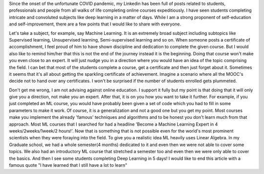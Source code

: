 .. title: No, doing that online course won't make you an expert!
.. slug: no-doing-that-online-course-wont-make-you-an-expert
.. date: 2021-02-20 20:23:07 UTC-07:00
.. tags: self development, improvement, online courses
.. category: 
.. link: 
.. description: 
.. type: text

Since the onset of the unfortunate COVID pandemic, my Linkedin has been full of posts related to students, professionals and people from all walks of life completing online courses expeditiously. I have seen students completing intricate and convoluted subjects like deep learning in a matter of days. While I am a strong proponent of self-education and self-improvement, there are a few points that I would like to share with everyone.

Let's take a subject, for example, say Machine Learning. It is an extremely broad subject including subtopics like Supervised learning, Unsupervised learning, Semi-supervised learning and so on. When someone posts a certificate of accomplishment, I feel proud of him to have shown discipline and dedication to complete the given course. But I would also like to remind him/her that this is not the end of the journey instead it is the beginning. Doing that course won't make you even close to an expert. It will just nudge you in a direction where you would have an idea of the topic comprising the field. I can bet that most of the students complete a course, get a certificate and then just forget about it. Sometimes it seems that it's all about getting the sparkling certificate of achievement. Imagine a scenario where all the MOOC's decide not to hand over any certificates. I won't be surprised if the number of students enrolled gets plummeted.

Don't get me wrong, I am not advising against online education. I support it fully but my point is that doing that it will only give you a direction, not make you an expert. After that, it is on you how you want to take it further. For example, if you just completed an ML course, you would have probably been given a set of code which you had to fill in some parameters to make it work. Of course, it is a generalization and not a good one but you get my point. Most courses make you implement the already 'famous' techniques and algorithms and to be honest you don't learn much from that approach. Most ML courses that I searched for had a headline 'Become a Machine Learning Expert in 4 weeks/2weeks/1week/2 hours!'. Now that is something that is not possible even for the world's most prominent scientists when they were foraying into the field.
To give you a realistic idea ML heavily uses Linear Algebra. In my Graduate school, we had a whole semester(4 months) dedicated to it and even then we were not able to cover some topics. We also had an introductory ML course that stretched a semester too and even then we were only able to cover the basics. And then I see some students completing Deep Learning in 5 days!
I would like to end this article with a famous quote
"I have learned that I still have a lot to learn"
